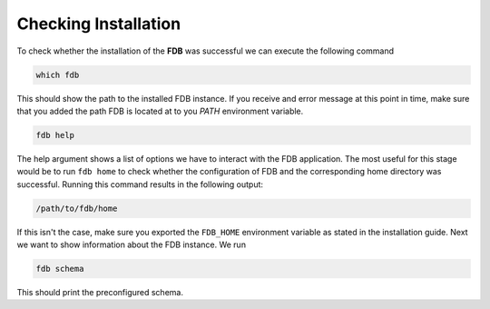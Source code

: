 Checking Installation
=================================

To check whether the installation of the **FDB** was successful we can execute
the following command

.. code-block:: console

   which fdb

This should show the path to the installed FDB instance. If you receive and error
message at this point in time, make sure that you added the path FDB is located
at to you `PATH` environment variable.

.. code-block:: console

   fdb help

The help argument shows a list of options we have to interact with the FDB application.
The most useful for this stage would be to run ``fdb home`` to check whether the configuration
of FDB and the corresponding home directory was successful. Running this command
results in the following output:

.. code-block:: console

   /path/to/fdb/home

If this isn't the case, make sure you exported the ``FDB_HOME`` environment variable
as stated in the installation guide. Next we want to show information about
the FDB instance. We run

.. code-block:: console

   fdb schema

This should print the preconfigured schema.
